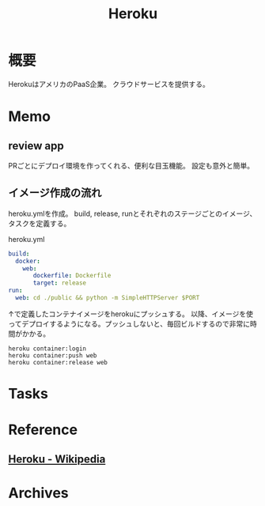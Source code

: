 :PROPERTIES:
:ID:       b1541b6a-f4aa-4751-b270-7ced303f8985
:END:
#+title: Heroku
* 概要
HerokuはアメリカのPaaS企業。
クラウドサービスを提供する。
* Memo
** review app
PRごとにデプロイ環境を作ってくれる、便利な目玉機能。
設定も意外と簡単。
** イメージ作成の流れ
heroku.ymlを作成。
build, release, runとそれぞれのステージごとのイメージ、タスクを定義する。
#+caption: heroku.yml
#+begin_src yaml
build:
  docker:
    web:
       dockerfile: Dockerfile
       target: release
run:
  web: cd ./public && python -m SimpleHTTPServer $PORT
#+end_src

↑で定義したコンテナイメージをherokuにプッシュする。
以降、イメージを使ってデプロイするようになる。プッシュしないと、毎回ビルドするので非常に時間がかかる。
#+begin_src shell
heroku container:login
heroku container:push web
heroku container:release web
#+end_src
* Tasks
* Reference
** [[https://ja.wikipedia.org/wiki/Heroku][Heroku - Wikipedia]]
* Archives
